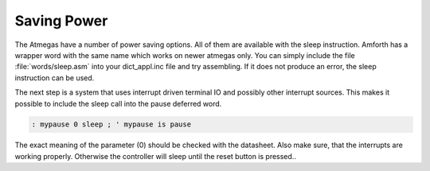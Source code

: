 ============
Saving Power
============

The Atmegas have a number of power saving options. All of
them are available with the sleep instruction. Amforth has
a wrapper word with the same name which works on newer atmegas
only. You can simply include the file :file:`words/sleep.asm`
into your dict_appl.inc file and try assembling. If it does
not produce an error, the sleep instruction can be used.



The next step is a system that uses interrupt driven terminal
IO and possibly other interrupt sources. This makes it possible
to include the sleep call into the pause deferred word.

.. code-block:: forth

  : mypause 0 sleep ; ' mypause is pause

The exact meaning of the parameter (0) should be checked
with the datasheet. Also make sure, that the interrupts
are working properly. Otherwise the controller will sleep
until the reset button is pressed..

